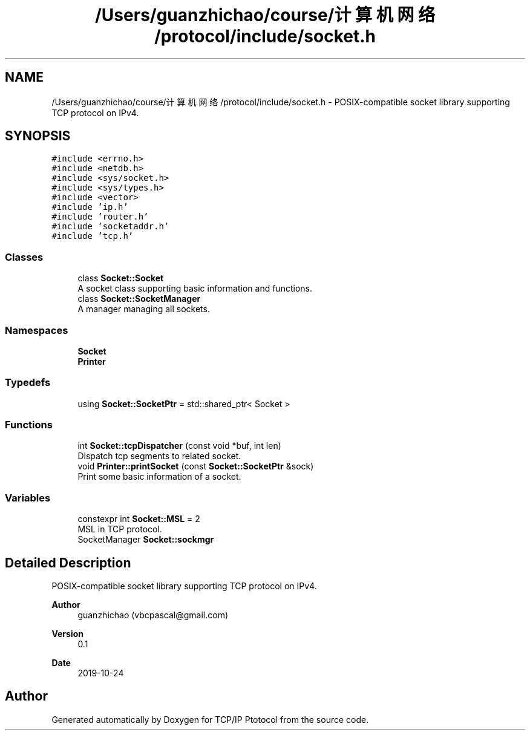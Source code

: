 .TH "/Users/guanzhichao/course/计算机网络/protocol/include/socket.h" 3 "Fri Nov 22 2019" "TCP/IP Ptotocol" \" -*- nroff -*-
.ad l
.nh
.SH NAME
/Users/guanzhichao/course/计算机网络/protocol/include/socket.h \- POSIX-compatible socket library supporting TCP protocol on IPv4\&.  

.SH SYNOPSIS
.br
.PP
\fC#include <errno\&.h>\fP
.br
\fC#include <netdb\&.h>\fP
.br
\fC#include <sys/socket\&.h>\fP
.br
\fC#include <sys/types\&.h>\fP
.br
\fC#include <vector>\fP
.br
\fC#include 'ip\&.h'\fP
.br
\fC#include 'router\&.h'\fP
.br
\fC#include 'socketaddr\&.h'\fP
.br
\fC#include 'tcp\&.h'\fP
.br

.SS "Classes"

.in +1c
.ti -1c
.RI "class \fBSocket::Socket\fP"
.br
.RI "A socket class supporting basic information and functions\&. "
.ti -1c
.RI "class \fBSocket::SocketManager\fP"
.br
.RI "A manager managing all sockets\&. "
.in -1c
.SS "Namespaces"

.in +1c
.ti -1c
.RI " \fBSocket\fP"
.br
.ti -1c
.RI " \fBPrinter\fP"
.br
.in -1c
.SS "Typedefs"

.in +1c
.ti -1c
.RI "using \fBSocket::SocketPtr\fP = std::shared_ptr< Socket >"
.br
.in -1c
.SS "Functions"

.in +1c
.ti -1c
.RI "int \fBSocket::tcpDispatcher\fP (const void *buf, int len)"
.br
.RI "Dispatch tcp segments to related socket\&. "
.ti -1c
.RI "void \fBPrinter::printSocket\fP (const \fBSocket::SocketPtr\fP &sock)"
.br
.RI "Print some basic information of a socket\&. "
.in -1c
.SS "Variables"

.in +1c
.ti -1c
.RI "constexpr int \fBSocket::MSL\fP = 2"
.br
.RI "MSL in TCP protocol\&. "
.ti -1c
.RI "SocketManager \fBSocket::sockmgr\fP"
.br
.in -1c
.SH "Detailed Description"
.PP 
POSIX-compatible socket library supporting TCP protocol on IPv4\&. 


.PP
\fBAuthor\fP
.RS 4
guanzhichao (vbcpascal@gmail.com) 
.RE
.PP
\fBVersion\fP
.RS 4
0\&.1 
.RE
.PP
\fBDate\fP
.RS 4
2019-10-24 
.RE
.PP

.SH "Author"
.PP 
Generated automatically by Doxygen for TCP/IP Ptotocol from the source code\&.
